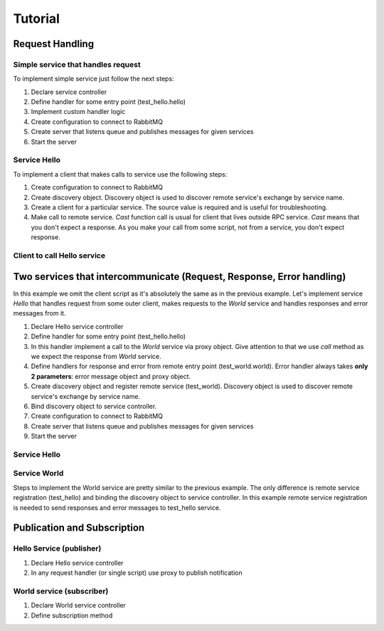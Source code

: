 Tutorial
========

Request Handling
----------------

Simple service that handles request
+++++++++++++++++++++++++++++++++++

To implement simple service just follow the next steps:

1. Declare service controller
2. Define handler for some entry point (test_hello.hello)
3. Implement custom handler logic
4. Create configuration to connect to RabbitMQ
5. Create server that listens queue and publishes messages for given services
6. Start the server

Service Hello
+++++++++++++

.. code-block:: python
    :linenos:

    from tavrida import config
    from tavrida import dispatcher
    from tavrida import server
    from tavrida import service

    @dispatcher.rpc_service("test_hello")
    class HelloController(service.ServiceController):

        @dispatcher.rpc_method(service="test_hello", method="hello")
        def handler(self, request, proxy, param):
            print param

    def run():

        creds = config.Credentials("guest", "guest")
        conf = config.ConnectionConfig("localhost", credentials=creds,
                                       async_engine=True)
        srv = server.Server(conf,
                            queue_name="test_service",
                            exchange_name="test_exchange",
                            service_list=[HelloController])
        srv.run()

To implement a client that makes calls to service use the following steps:

1. Create configuration to connect to RabbitMQ
2. Create discovery object. Discovery object is used to discover remote service's exchange by service name.
3. Create a client for a particular service. The source value is required and is useful for troubleshooting.
4. Make call to remote service. *Cast* function call is usual for client that lives outside RPC service. *Cast* means that you don't expect a response. As you make your call from some script, not from a service, you don't expect response.

Client to call Hello service
++++++++++++++++++++++++++++

.. code-block:: python
    :linenos:

    from tavrida import client
    from tavrida import config
    from tavrida import discovery
    from tavrida import entry_point

    creds = config.Credentials("guest", "guest")
    conf = config.ConnectionConfig("localhost", credentials=creds)

    disc = discovery.LocalDiscovery()
    disc.register_remote_service(service_name="test_hello",
                                 exchange_name="test_exchange")
    cli = client.RPCClient(config=conf, service="test_hello", discovery=disc,
                           source="client_app")
    cli.hello(param=123).cast()


Two services that intercommunicate (Request, Response, Error handling)
----------------------------------------------------------------------

In this example we omit the client script as it's absolutely the same as in the previous example.
Let's implement service *Hello* that handles request from some outer client, makes requests to the *World* service and handles responses and error messages from it.

1. Declare Hello service controller
2. Define handler for some entry point (test_hello.hello)
3. In this handler implement a call to the *World* service via proxy object. Give attention to that we use *call* method as we expect the response from *World* service.
4. Define handlers for response and error from remote entry point (test_world.world). Error handler always takes **only 2 parameters**: error message object and proxy object.
5. Create discovery object and register remote service (test_world). Discovery object is used to discover remote service's exchange by service name.
6. Bind discovery object to service controller.
7. Create configuration to connect to RabbitMQ
8. Create server that listens queue and publishes messages for given services
9. Start the server

Service Hello
+++++++++++++

.. code-block:: python
    :linenos:

    from tavrida import config
    from tavrida import dispatcher
    from tavrida import server
    from tavrida import service

    @dispatcher.rpc_service("test_hello")
    class HelloController(service.ServiceController):

        @dispatcher.rpc_method(service="test_hello", method="hello")
        def handler(self, request, proxy, param):
            print "---- request to hello ----"
            print param
            proxy.test_world.world(param=12345).call()

        @dispatcher.rpc_response_method(service="test_world", method="world")
        def world_resp(self, response, proxy, param):
            # Handles responses from test_world.world
            print "---- response from world to hello ----"
            print response.context
            print response.headers
            print param # == "world response"
            print "--------------------------------------"

        @dispatcher.rpc_error_method(service="test_world", method="world")
        def world_error(self, error, proxy):
            # Handles error from test_world.world
            print "---- error from hello ------"
            print error.context
            print error.headers
            print error.payload
            print "----------------------------"

    def run():

        disc = discovery.LocalDiscovery()

        # register remote service's exchanges to send there requests (RPC calls)
        disc.register_remote_service("test_world", "test_world_exchange")
        HelloController.set_discovery(disc)

        # define connection parameters
        creds = config.Credentials("guest", "guest")
        conf = config.ConnectionConfig("localhost", credentials=creds,
                                       async_engine=True)
        # create server
        srv = server.Server(conf,
                            queue_name="test_service",
                            exchange_name="test_exchange",
                            service_list=[HelloController])
        srv.run()

Service World
+++++++++++++

Steps to implement the World service are pretty similar to the previous example.
The only difference is remote service registration (test_hello) and binding the discovery object to service controller.
In this example remote service registration is needed to send responses and error messages to test_hello service.

.. code-block:: python
    :linenos:

    from tavrida import config
    from tavrida import dispatcher
    from tavrida import server
    from tavrida import service

    @dispatcher.rpc_service("test_world")
    class WorldController(service.ServiceController):

        @dispatcher.rpc_method(service="test_world", method="world")
        def world(self, request, proxy, param):
            print "---- request to world------"
            print request.context
            print request.headers
            print param # == 12345
            print "---------------------------"
            return {"param": "world response"}

    def run():

        disc = discovery.LocalDiscovery()

        # register remote service's exchange to send there requests,
        # responses, errors
        disc.register_remote_service("test_hello", "test_exchange")
        WorldController.set_discovery(disc)

        creds = config.Credentials("guest", "guest")
        conf = config.ConnectionConfig("localhost", credentials=creds)

        srv = server.Server(conf,
                            queue_name="test_world_service",
                            exchange_name="test_world_exchange",
                            service_list=[WorldController])
        srv.run()


Publication and Subscription
----------------------------

Hello Service (publisher)
+++++++++++++++++++++++++

1. Declare Hello service controller
2. In any request handler (or single script) use proxy to publish notification

.. code-block:: python
    :linenos:

    from tavrida import config
    from tavrida import dispatcher
    from tavrida import server
    from tavrida import service

    @dispatcher.rpc_service("test_hello")
    class HelloController(service.ServiceController):

        @dispatcher.rpc_method(service="test_hello", method="hello")
        def handler(self, request, proxy, param):
            print param
            proxy.publish(param="hello publication")

    def run():

        # register service's notification exchange to publish notifications
        # Service 'test_hello' publishes notifications to it's exchange
        # 'test_notification_exchange'
        disc = discovery.LocalDiscovery()
        disc.register_local_publisher("test_hello",
                                      "test_notification_exchange")
        HelloController.set_discovery(disc)

        creds = config.Credentials("guest", "guest")
        conf = config.ConnectionConfig("localhost", credentials=creds,
                                       async_engine=True)
        srv = server.Server(conf,
                            queue_name="test_service",
                            exchange_name="test_exchange",
                            service_list=[HelloController])
        srv.run()

World service (subscriber)
++++++++++++++++++++++++++

1. Declare World service controller
2. Define subscription method

.. code-block:: python
    :linenos:

    from tavrida import config
    from tavrida import dispatcher
    from tavrida import server
    from tavrida import service

    @dispatcher.rpc_service("test_world")
    class WorldController(service.ServiceController):

        @dispatcher.subscription_method(service="test_hello", method="hello")
        def hello_subscription(self, notification, proxy, param):
            print "---- notification from hello ------"
            print param # == "hello publication"

    def run():

        # register remote notification exchange to bind and get notifications
        # In this example service 'test_subscribe' gets notifications to it's queue
        # from 'test_notification_exchange' which is the publication exchange of
        # service 'test_hello'
        disc = discovery.LocalDiscovery()
        disc.register_remote_publisher("test_hello",
                                       "test_notification_exchange")
        WorldController.set_discovery(disc)

        creds = config.Credentials("guest", "guest")
        conf = config.ConnectionConfig("localhost", credentials=creds)

        srv = server.Server(conf,
                            queue_name="test_world_service",
                            exchange_name="test_world_exchange",
                            service_list=[WorldController])
        srv.run()
